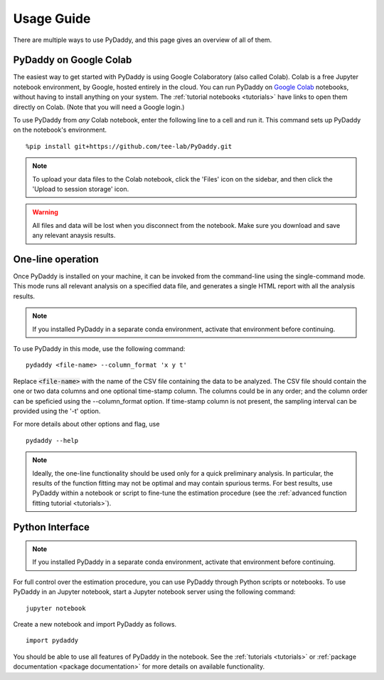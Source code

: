 Usage Guide
===========

There are multiple ways to use PyDaddy, and this page gives an overview of all of them.

PyDaddy on Google Colab
-----------------------

The easiest way to get started with PyDaddy is using Google Colaboratory (also called Colab).
Colab is a free Jupyter notebook environment, by Google, hosted entirely in the cloud. You can run PyDaddy on `Google Colab <https://colab.research.google.com>`_ notebooks, without having to install anything on your system. The :ref:`tutorial notebooks <tutorials>` have links to open them directly on Colab. (Note that you will need a Google login.)

To use PyDaddy from *any* Colab notebook, enter the following line to a cell and run it. This command sets up PyDaddy on the notebook's environment.

::

    %pip install git+https://github.com/tee-lab/PyDaddy.git

.. note::

    To upload your data files to the Colab notebook, click the 'Files' icon on the sidebar, and then click the 'Upload to session storage' icon.


.. warning::

    All files and data will be lost when you disconnect from the notebook. Make sure you download and save any relevant anaysis results.

One-line operation
------------------

Once PyDaddy is installed on your machine, it can be invoked from the command-line using the single-command mode. This mode runs all relevant analysis on a specified data file, and generates a single HTML report with all the analysis results.

.. note::

    If you installed PyDaddy in a separate conda environment, activate that environment before continuing.

To use PyDaddy in this mode, use the following command:

::

    pydaddy <file-name> --column_format 'x y t'

Replace :code:`<file-name>` with the name of the CSV file containing the data to be analyzed. The CSV file should contain the one or two data columns and one optional time-stamp column. The columns could be in any order; and the column order can be speficied using the --column_format option. If time-stamp column is not present, the sampling interval can be provided using the '-t' option.

For more details about other options and flag, use

::

    pydaddy --help

.. note::

    Ideally, the one-line functionality should be used only for a quick preliminary analysis. In particular, the results of the function fitting may not be optimal and may contain spurious terms. For best results, use PyDaddy within a notebook or script to fine-tune the estimation procedure (see the :ref:`advanced function fitting tutorial <tutorials>`).

Python Interface
----------------

.. note::

    If you installed PyDaddy in a separate conda environment, activate that environment before continuing.

For full control over the estimation procedure, you can use PyDaddy through Python scripts or notebooks. To use PyDaddy in an Jupyter notebook, start a Jupyter notebook server using the following command:

::

    jupyter notebook

Create a new notebook and import PyDaddy as follows.

::

    import pydaddy

You should be able to use all features of PyDaddy in the notebook. See the :ref:`tutorials <tutorials>` or :ref:`package documentation <package documentation>` for more details on available functionality.
